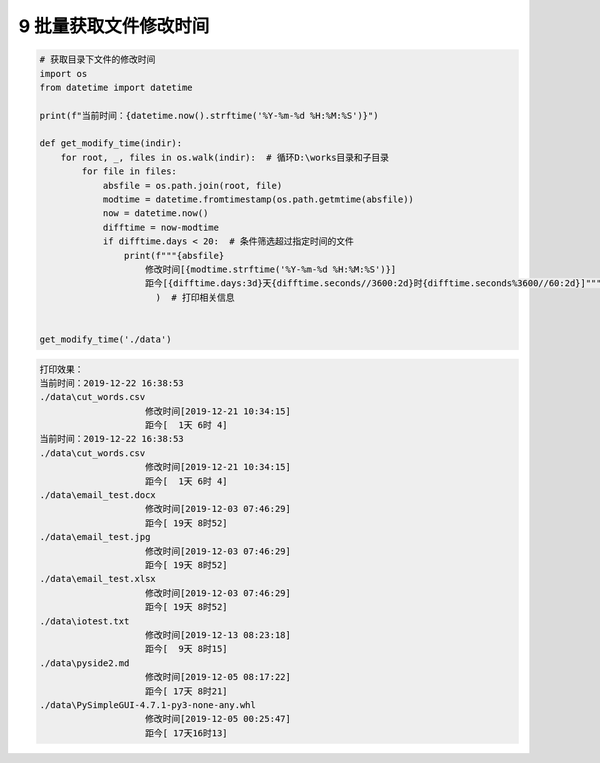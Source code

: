 9 批量获取文件修改时间
----------------------

.. code:: python

   # 获取目录下文件的修改时间
   import os
   from datetime import datetime

   print(f"当前时间：{datetime.now().strftime('%Y-%m-%d %H:%M:%S')}")

   def get_modify_time(indir):
       for root, _, files in os.walk(indir):  # 循环D:\works目录和子目录
           for file in files:
               absfile = os.path.join(root, file)
               modtime = datetime.fromtimestamp(os.path.getmtime(absfile))
               now = datetime.now()
               difftime = now-modtime
               if difftime.days < 20:  # 条件筛选超过指定时间的文件
                   print(f"""{absfile}
                       修改时间[{modtime.strftime('%Y-%m-%d %H:%M:%S')}]
                       距今[{difftime.days:3d}天{difftime.seconds//3600:2d}时{difftime.seconds%3600//60:2d}]"""
                         )  # 打印相关信息


   get_modify_time('./data')

.. code:: 

   打印效果：
   当前时间：2019-12-22 16:38:53
   ./data\cut_words.csv
                       修改时间[2019-12-21 10:34:15]
                       距今[  1天 6时 4]
   当前时间：2019-12-22 16:38:53
   ./data\cut_words.csv
                       修改时间[2019-12-21 10:34:15]
                       距今[  1天 6时 4]
   ./data\email_test.docx
                       修改时间[2019-12-03 07:46:29]
                       距今[ 19天 8时52]
   ./data\email_test.jpg
                       修改时间[2019-12-03 07:46:29]
                       距今[ 19天 8时52]
   ./data\email_test.xlsx
                       修改时间[2019-12-03 07:46:29]
                       距今[ 19天 8时52]
   ./data\iotest.txt
                       修改时间[2019-12-13 08:23:18]
                       距今[  9天 8时15]
   ./data\pyside2.md
                       修改时间[2019-12-05 08:17:22]
                       距今[ 17天 8时21]
   ./data\PySimpleGUI-4.7.1-py3-none-any.whl
                       修改时间[2019-12-05 00:25:47]
                       距今[ 17天16时13]

.. _header-n1962:
